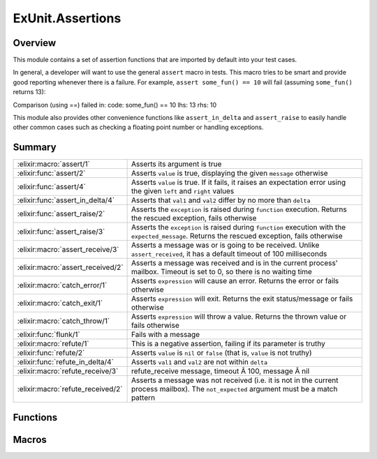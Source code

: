 ExUnit.Assertions
==============================================================

.. elixir:module:: ExUnit.Assertions

   :mtype: 

Overview
--------

This module contains a set of assertion functions that are imported by
default into your test cases.

In general, a developer will want to use the general ``assert`` macro in
tests. This macro tries to be smart and provide good reporting whenever
there is a failure. For example, ``assert some_fun() == 10`` will fail
(assuming ``some_fun()`` returns 13):

Comparison (using ==) failed in: code: some\_fun() == 10 lhs: 13 rhs: 10

This module also provides other convenience functions like
``assert_in_delta`` and ``assert_raise`` to easily handle other common
cases such as checking a floating point number or handling exceptions.





Summary
-------

================================= =
:elixir:macro:`assert/1`          Asserts its argument is true 

:elixir:func:`assert/2`           Asserts ``value`` is true, displaying the given ``message`` otherwise 

:elixir:func:`assert/4`           Asserts ``value`` is true. If it fails, it raises an expectation error using the given ``left`` and ``right`` values 

:elixir:func:`assert_in_delta/4`  Asserts that ``val1`` and ``val2`` differ by no more than ``delta`` 

:elixir:func:`assert_raise/2`     Asserts the ``exception`` is raised during ``function`` execution. Returns the rescued exception, fails otherwise 

:elixir:func:`assert_raise/3`     Asserts the ``exception`` is raised during ``function`` execution with the ``expected_message``. Returns the rescued exception, fails otherwise 

:elixir:macro:`assert_receive/3`  Asserts a message was or is going to be received. Unlike ``assert_received``, it has a default timeout of 100 milliseconds 

:elixir:macro:`assert_received/2` Asserts a message was received and is in the current process' mailbox. Timeout is set to 0, so there is no waiting time 

:elixir:macro:`catch_error/1`     Asserts ``expression`` will cause an error. Returns the error or fails otherwise 

:elixir:macro:`catch_exit/1`      Asserts ``expression`` will exit. Returns the exit status/message or fails otherwise 

:elixir:macro:`catch_throw/1`     Asserts ``expression`` will throw a value. Returns the thrown value or fails otherwise 

:elixir:func:`flunk/1`            Fails with a message 

:elixir:macro:`refute/1`          This is a negative assertion, failing if its parameter is truthy 

:elixir:func:`refute/2`           Asserts ``value`` is ``nil`` or ``false`` (that is, ``value`` is not truthy) 

:elixir:func:`refute_in_delta/4`  Asserts ``val1`` and ``val2`` are not within ``delta`` 

:elixir:macro:`refute_receive/3`  refute\_receive message, timeout Â 100, message Â nil 

:elixir:macro:`refute_received/2` Asserts a message was not received (i.e. it is not in the current process mailbox). The ``not_expected`` argument must be a match pattern 
================================= =





Functions
---------

.. elixir:function:: ExUnit.Assertions.assert/2
   :sig: assert(value, message)


   
   Asserts ``value`` is true, displaying the given ``message`` otherwise.
   
   **Examples**
   
   ::
   
       assert false, "it will never be true"
   
   
   

.. elixir:function:: ExUnit.Assertions.assert/4
   :sig: assert(value, left, right, message)


   
   Asserts ``value`` is true. If it fails, it raises an expectation error
   using the given ``left`` and ``right`` values.
   
   You probably don't need to use this—the regular ``assert`` function
   handles this for you.
   
   **Examples**
   
   ::
   
       assert this > that, this, that, "more than"
   
   
   

.. elixir:function:: ExUnit.Assertions.assert_in_delta/4
   :sig: assert_in_delta(val1, val2, delta, message \\ nil)


   
   Asserts that ``val1`` and ``val2`` differ by no more than ``delta``.
   
   **Examples**
   
   ::
   
       assert_in_delta 1.1, 1.5, 0.2
       assert_in_delta 10, 15, 4
   
   
   

.. elixir:function:: ExUnit.Assertions.assert_raise/2
   :sig: assert_raise(exception, function)


   
   Asserts the ``exception`` is raised during ``function`` execution.
   Returns the rescued exception, fails otherwise.
   
   **Examples**
   
   ::
   
       assert_raise ArithmeticError, fn ->
         1 + "test"
       end
   
   
   

.. elixir:function:: ExUnit.Assertions.assert_raise/3
   :sig: assert_raise(exception, message, function)


   
   Asserts the ``exception`` is raised during ``function`` execution with
   the ``expected_message``. Returns the rescued exception, fails
   otherwise.
   
   **Examples**
   
   ::
   
       assert_raise ArithmeticError, "bad argument in arithmetic expression", fn ->
         1 + "test"
       end
   
   
   

.. elixir:function:: ExUnit.Assertions.flunk/1
   :sig: flunk(message \\ "Flunked!")


   Specs:
   
 
   * flunk(:elixir:type:`String.t/0`) :: no_return
 

   
   Fails with a message.
   
   **Examples**
   
   ::
   
       flunk "This should raise an error"
   
   
   

.. elixir:function:: ExUnit.Assertions.refute/2
   :sig: refute(value, message)


   
   Asserts ``value`` is ``nil`` or ``false`` (that is, ``value`` is not
   truthy).
   
   **Examples**
   
   ::
   
       refute true, "This will obviously fail"
   
   
   

.. elixir:function:: ExUnit.Assertions.refute_in_delta/4
   :sig: refute_in_delta(val1, val2, delta, message \\ nil)


   
   Asserts ``val1`` and ``val2`` are not within ``delta``.
   
   If you supply ``message``, information about the values will
   automatically be appended to it.
   
   **Examples**
   
   ::
   
       refute_in_delta 1.1, 1.2, 0.2
       refute_in_delta 10, 11, 2
   
   
   





Macros
------

.. elixir:macro:: ExUnit.Assertions.assert/1
   :sig: assert(assertion)


   
   Asserts its argument is true.
   
   ``assert`` tries to be smart and provide good reporting whenever there
   is a failure. In particular, if given a match expression, it will report
   any failure in terms of that match. Given
   
   ::
   
       assert [one] = [two]
   
   you'll see:
   
   ::
   
       match (=) failed
       code: [one] = [two]
       rhs:  [2]
   
   If the expression is a comparison operator, the message will show the
   values of the two sides. The assertion
   
   ::
   
       assert 1+2+3+4 > 15
   
   will fail with the message:
   
   ::
   
       Assertion with > failed
       code: 1+2+3+4 > 15
       lhs:  10
       rhs:  15
   
   
   

.. elixir:macro:: ExUnit.Assertions.assert_receive/3
   :sig: assert_receive(expected, timeout \\ 100, message \\ nil)


   
   Asserts a message was or is going to be received. Unlike
   ``assert_received``, it has a default timeout of 100 milliseconds.
   
   The ``expected`` argument is a pattern.
   
   **Examples**
   
   ::
   
       assert_receive :hello
   
   Asserts against a larger timeout:
   
   ::
   
       assert_receive :hello, 20_000
   
   You can also match against specific patterns:
   
   ::
   
       assert_receive {:hello, _}
   
       x = 5
       assert_receive {:count, ^x}
   
   
   

.. elixir:macro:: ExUnit.Assertions.assert_received/2
   :sig: assert_received(expected, message \\ nil)


   
   Asserts a message was received and is in the current process' mailbox.
   Timeout is set to 0, so there is no waiting time.
   
   The ``expected`` argument is a pattern.
   
   **Examples**
   
   ::
   
       send self, :hello
       assert_received :hello
   
   You can also match against specific patterns:
   
   ::
   
       send self, {:hello, "world"}
       assert_received {:hello, _}
   
   
   

.. elixir:macro:: ExUnit.Assertions.catch_error/1
   :sig: catch_error(expression)


   
   Asserts ``expression`` will cause an error. Returns the error or fails
   otherwise.
   
   **Examples**
   
   ::
   
       assert catch_error(error 1) == 1
   
   
   

.. elixir:macro:: ExUnit.Assertions.catch_exit/1
   :sig: catch_exit(expression)


   
   Asserts ``expression`` will exit. Returns the exit status/message or
   fails otherwise.
   
   **Examples**
   
   ::
   
       assert catch_exit(exit 1) == 1
   
   
   

.. elixir:macro:: ExUnit.Assertions.catch_throw/1
   :sig: catch_throw(expression)


   
   Asserts ``expression`` will throw a value. Returns the thrown value or
   fails otherwise.
   
   **Examples**
   
   ::
   
       assert catch_throw(throw 1) == 1
   
   
   

.. elixir:macro:: ExUnit.Assertions.refute/1
   :sig: refute(assertion)


   
   This is a negative assertion, failing if its parameter is truthy.
   
   **Examples**
   
   ::
   
       refute age < 0
   
   
   

.. elixir:macro:: ExUnit.Assertions.refute_receive/3
   :sig: refute_receive(not_expected, timeout \\ 100, message \\ nil)


   
   ::
   
       refute_receive message, timeout \ 100, message \ nil
   
   Asserts ``message`` was not received (and won't be received) within the
   ``timeout`` period.
   
   The ``not_expected`` argument is a match pattern.
   
   **Examples**
   
   ::
   
       refute_receive :bye
   
   Refute received with a explicit timeout:
   
   ::
   
       refute_receive :bye, 1000
   
   
   

.. elixir:macro:: ExUnit.Assertions.refute_received/2
   :sig: refute_received(not_expected, message \\ nil)


   
   Asserts a message was not received (i.e. it is not in the current
   process mailbox). The ``not_expected`` argument must be a match pattern.
   
   Timeout is set to 0, so there is no waiting time.
   
   **Examples**
   
   ::
   
       send self, :hello
       refute_received :bye
   
   
   





